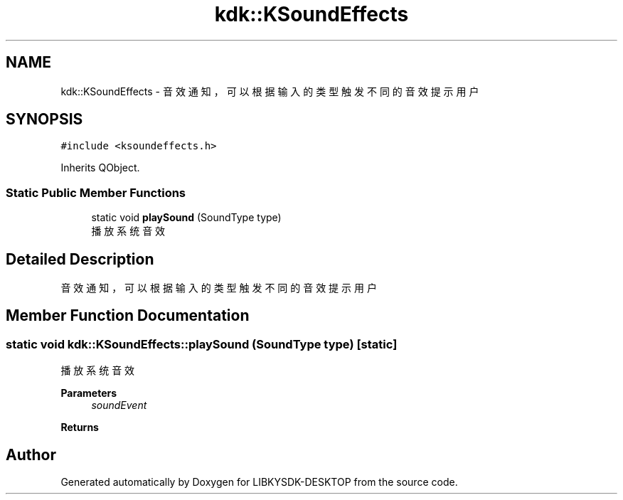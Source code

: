 .TH "kdk::KSoundEffects" 3 "Fri Sep 8 2023" "Version version:2.3" "LIBKYSDK-DESKTOP" \" -*- nroff -*-
.ad l
.nh
.SH NAME
kdk::KSoundEffects \- 音效通知，可以根据输入的类型触发不同的音效提示用户  

.SH SYNOPSIS
.br
.PP
.PP
\fC#include <ksoundeffects\&.h>\fP
.PP
Inherits QObject\&.
.SS "Static Public Member Functions"

.in +1c
.ti -1c
.RI "static void \fBplaySound\fP (SoundType type)"
.br
.RI "播放系统音效 "
.in -1c
.SH "Detailed Description"
.PP 
音效通知，可以根据输入的类型触发不同的音效提示用户 
.SH "Member Function Documentation"
.PP 
.SS "static void kdk::KSoundEffects::playSound (SoundType type)\fC [static]\fP"

.PP
播放系统音效 
.PP
\fBParameters\fP
.RS 4
\fIsoundEvent\fP 
.RE
.PP
\fBReturns\fP
.RS 4
.RE
.PP


.SH "Author"
.PP 
Generated automatically by Doxygen for LIBKYSDK-DESKTOP from the source code\&.
